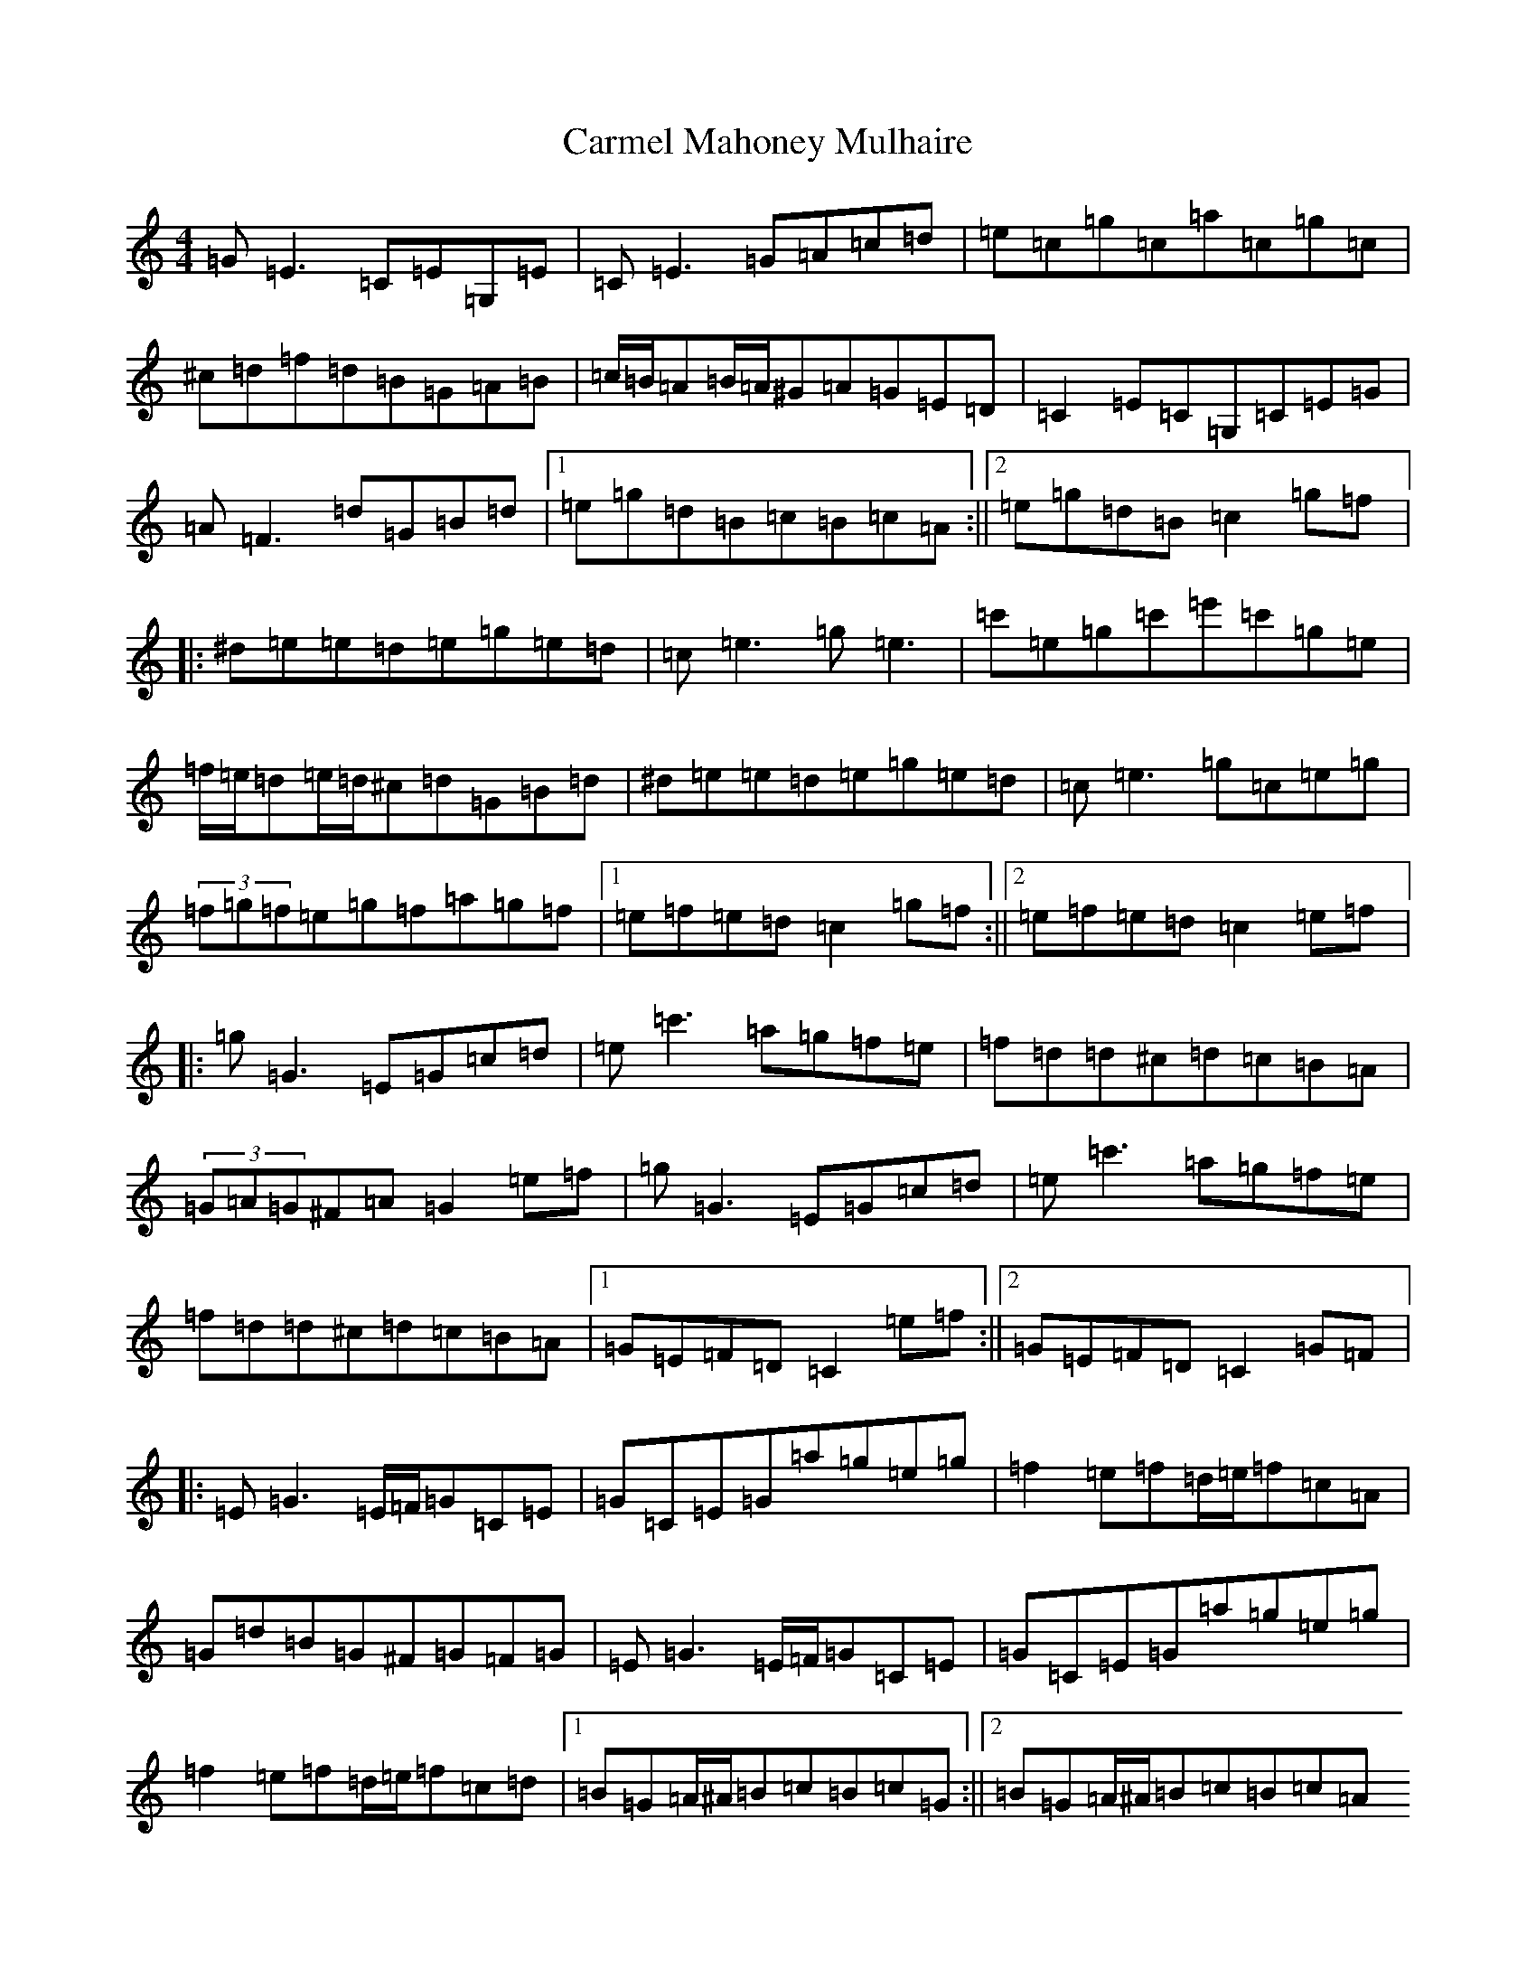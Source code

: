 X: 15770
T: Carmel Mahoney Mulhaire
S: https://thesession.org/tunes/2716#setting15949
Z: C Major
R: reel
M:4/4
L:1/8
K: C Major
=G=E3=C=E=G,=E|=C=E3=G=A=c=d|=e=c=g=c=a=c=g=c|^c=d=f=d=B=G=A=B|=c/2=B/2=A=B/2=A/2^G=A=G=E=D|=C2=E=C=G,=C=E=G|=A=F3=d=G=B=d|1=e=g=d=B=c=B=c=A:||2=e=g=d=B=c2=g=f|:^d=e=e=d=e=g=e=d|=c=e3=g=e3|=c'=e=g=c'=e'=c'=g=e|=f/2=e/2=d=e/2=d/2^c=d=G=B=d|^d=e=e=d=e=g=e=d|=c=e3=g=c=e=g|(3=f=g=f=e=g=f=a=g=f|1=e=f=e=d=c2=g=f:||2=e=f=e=d=c2=e=f|:=g=G3=E=G=c=d|=e=c'3=a=g=f=e|=f=d=d^c=d=c=B=A|(3=G=A=G^F=A=G2=e=f|=g=G3=E=G=c=d|=e=c'3=a=g=f=e|=f=d=d^c=d=c=B=A|1=G=E=F=D=C2=e=f:||2=G=E=F=D=C2=G=F|:=E=G3=E/2=F/2=G=C=E|=G=C=E=G=a=g=e=g|=f2=e=f=d/2=e/2=f=c=A|=G=d=B=G^F=G=F=G|=E=G3=E/2=F/2=G=C=E|=G=C=E=G=a=g=e=g|=f2=e=f=d/2=e/2=f=c=d|1=B=G=A/2^A/2=B=c=B=c=G:||2=B=G=A/2^A/2=B=c=B=c=A